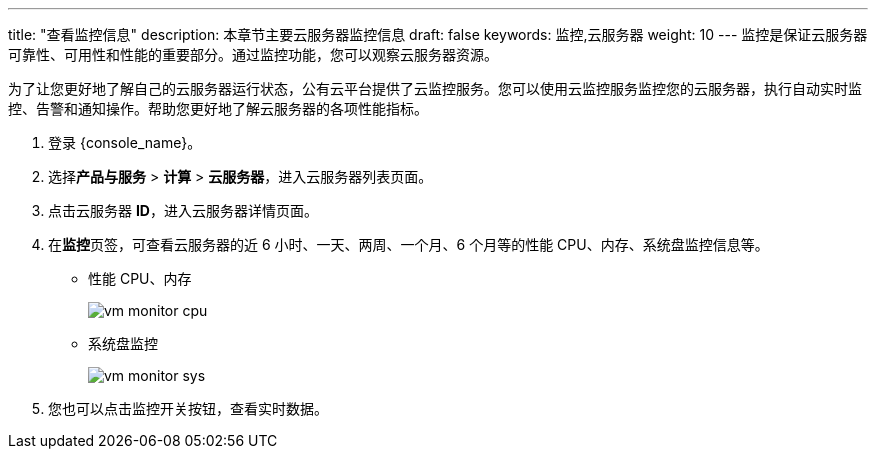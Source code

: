 ---
title: "查看监控信息"
description: 本章节主要云服务器监控信息
draft: false
keywords: 监控,云服务器
weight: 10
---
监控是保证云服务器可靠性、可用性和性能的重要部分。通过监控功能，您可以观察云服务器资源。

为了让您更好地了解自己的云服务器运行状态，公有云平台提供了云监控服务。您可以使用云监控服务监控您的云服务器，执行自动实时监控、告警和通知操作。帮助您更好地了解云服务器的各项性能指标。

. 登录 {console_name}。
. 选择**产品与服务** > *计算* > *云服务器*，进入云服务器列表页面。
. 点击云服务器 *ID*，进入云服务器详情页面。

. 在**监控**页签，可查看云服务器的近 6 小时、一天、两周、一个月、6 个月等的性能 CPU、内存、系统盘监控信息等。
 ** 性能 CPU、内存
+
image::/images/cloud_service/compute/vm/vm_monitor_cpu.png[]

 ** 系统盘监控
+
image::/images/cloud_service/compute/vm/vm_monitor_sys.png[]

. 您也可以点击监控开关按钮，查看实时数据。
